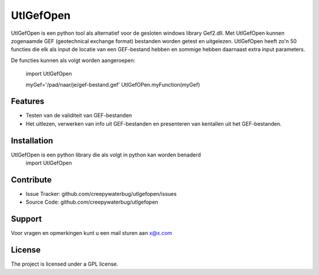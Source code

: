UtlGefOpen
========
UtlGefOpen is een python tool als alternatief voor de gesloten windows library Gef2.dll. Met UtlGefOpen kunnen zogenaamde GEF (geotechnical exchange format) bestanden worden getest en uitgelezen. UtlGefOpen heeft zo'n 50 functies die elk als input de locatie van een GEF-bestand hebben en sommige hebben daarnaast extra input parameters.

De functies kunnen als volgt worden aangeroepen:

	import UtlGefOpen
	
	myGef='/pad/naar/je/gef-bestand.gef'
	UtlGefOPen.myFunction(myGef)

Features
--------

- Testen van de validiteit van GEF-bestanden
- Het uitlezen, verwerken van info uit GEF-bestanden en presenteren van kentallen uit het GEF-bestanden.

Installation
------------

UtlGefOpen is een python library die als volgt in python kan worden benaderd
    import UtlGefOpen 

Contribute
----------

- Issue Tracker: github.com/creepywaterbug/utlgefopen/issues
- Source Code: github.com/creepywaterbug/utlgefopen

Support
-------

Voor vragen en opmerkingen kunt u een mail sturen aan x@x.com

License
-------

The project is licensed under a GPL license.
